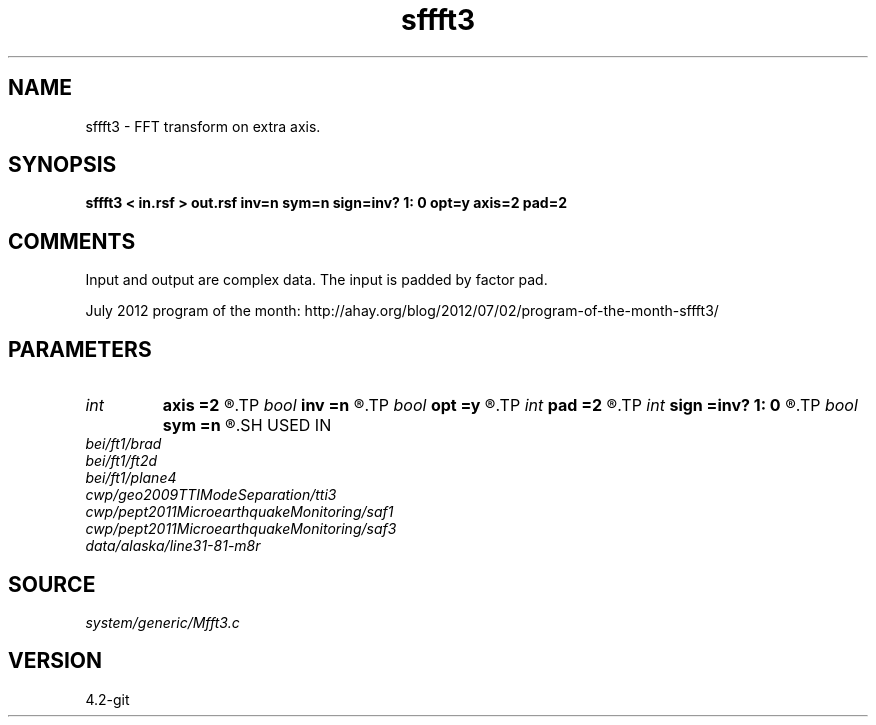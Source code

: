 .TH sffft3 1  "APRIL 2023" Madagascar "Madagascar Manuals"
.SH NAME
sffft3 \- FFT transform on extra axis.
.SH SYNOPSIS
.B sffft3 < in.rsf > out.rsf inv=n sym=n sign=inv? 1: 0 opt=y axis=2 pad=2
.SH COMMENTS

Input and output are complex data. The input is padded by factor pad.

July 2012 program of the month:
http://ahay.org/blog/2012/07/02/program-of-the-month-sffft3/

.SH PARAMETERS
.PD 0
.TP
.I int    
.B axis
.B =2
.R  	Axis to transform
.TP
.I bool   
.B inv
.B =n
.R  [y/n]	if y, perform inverse transform
.TP
.I bool   
.B opt
.B =y
.R  [y/n]	if y, determine optimal size for efficiency
.TP
.I int    
.B pad
.B =2
.R  	padding factor
.TP
.I int    
.B sign
.B =inv? 1: 0
.R  	transform sign (0 or 1)
.TP
.I bool   
.B sym
.B =n
.R  [y/n]	if y, apply symmetric scaling to make the FFT operator Hermitian
.SH USED IN
.TP
.I bei/ft1/brad
.TP
.I bei/ft1/ft2d
.TP
.I bei/ft1/plane4
.TP
.I cwp/geo2009TTIModeSeparation/tti3
.TP
.I cwp/pept2011MicroearthquakeMonitoring/saf1
.TP
.I cwp/pept2011MicroearthquakeMonitoring/saf3
.TP
.I data/alaska/line31-81-m8r
.SH SOURCE
.I system/generic/Mfft3.c
.SH VERSION
4.2-git
